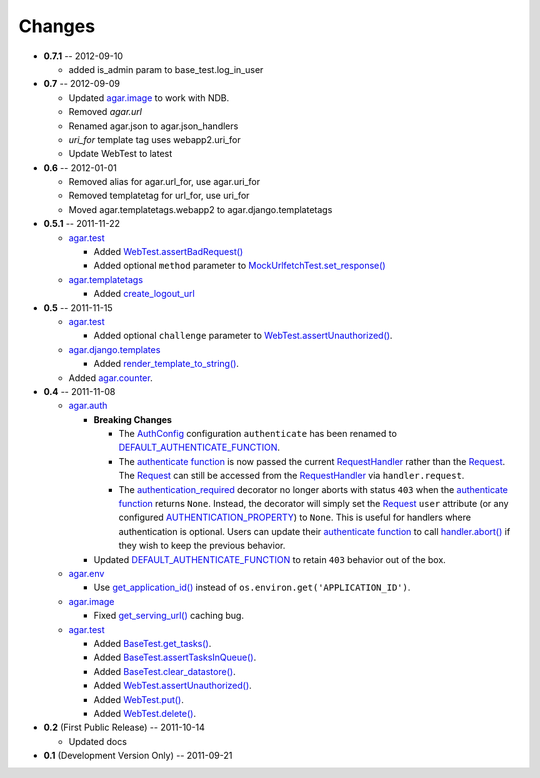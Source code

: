 Changes
-------
* **0.7.1** -- 2012-09-10

  * added is_admin param to base_test.log_in_user

* **0.7** -- 2012-09-09

  * Updated `agar.image`_ to work with NDB.

  * Removed `agar.url`

  * Renamed agar.json to agar.json_handlers

  * `uri_for` template tag uses webapp2.uri_for

  * Update WebTest to latest

* **0.6** -- 2012-01-01

  * Removed alias for agar.url_for, use agar.uri_for

  * Removed templatetag for url_for, use uri_for
  
  * Moved agar.templatetags.webapp2 to agar.django.templatetags
  
* **0.5.1** -- 2011-11-22

  * `agar.test`_

    * Added `WebTest.assertBadRequest()`_

    * Added optional ``method`` parameter to  `MockUrlfetchTest.set_response()`_

  * `agar.templatetags`_

    * Added `create_logout_url`_
    
* **0.5** -- 2011-11-15

  * `agar.test`_

    * Added optional ``challenge`` parameter to `WebTest.assertUnauthorized()`_.

  * `agar.django.templates`_

    * Added `render_template_to_string()`_.

  * Added `agar.counter`_.

* **0.4** -- 2011-11-08

  * `agar.auth`_

    * **Breaking Changes**

      * The `AuthConfig`_ configuration ``authenticate`` has been renamed to `DEFAULT_AUTHENTICATE_FUNCTION`_.

      * The `authenticate function`_ is now passed the current `RequestHandler`_ rather than the
        `Request`_. The `Request`_ can still be accessed from the `RequestHandler`_ via ``handler.request``.

      * The `authentication_required`_ decorator no longer aborts with status ``403`` when the
        `authenticate function`_ returns ``None``. Instead, the decorator will simply set the `Request`_ ``user``
        attribute (or any configured `AUTHENTICATION_PROPERTY`_) to ``None``. This is useful for handlers where
        authentication is optional. Users can update their `authenticate function`_ to call `handler.abort()`_
        if they wish to keep the previous behavior.

    * Updated `DEFAULT_AUTHENTICATE_FUNCTION`_ to retain ``403`` behavior out of the box.

  * `agar.env`_

    * Use `get_application_id()`_ instead of ``os.environ.get('APPLICATION_ID')``.

  * `agar.image`_

    * Fixed `get_serving_url()`_ caching bug.

  * `agar.test`_

    * Added `BaseTest.get_tasks()`_.

    * Added `BaseTest.assertTasksInQueue()`_.

    * Added `BaseTest.clear_datastore()`_.

    * Added `WebTest.assertUnauthorized()`_.

    * Added `WebTest.put()`_.

    * Added `WebTest.delete()`_.

* **0.2** (First Public Release) -- 2011-10-14

  * Updated docs

* **0.1** (Development Version Only) -- 2011-09-21


.. Links

.. _Request: http://webapp-improved.appspot.com/api/webapp2.html#webapp2.Request
.. _RequestHandler: http://webapp-improved.appspot.com/api/webapp2.html#webapp2.RequestHandler
.. _handler.abort(): http://webapp-improved.appspot.com/api/webapp2.html#webapp2.RequestHandler.abort

.. _agar: http://packages.python.org/agar/agar.html
.. _agar.auth: http://packages.python.org/agar/agar.html#module-agar.auth
.. _agar.env: http://packages.python.org/agar/agar.html#module-agar.env
.. _agar.image: http://packages.python.org/agar/agar.html#module-agar.image
.. _agar.counter: http://packages.python.org/agar/agar.html#module-agar.counter
.. _agar.templatetags: http://packages.python.org/agar/agar.html#module-agar.templatetags
.. _agar.django.templates: http://packages.python.org/agar/agar.html#module-agar.django.templates
.. _render_template_to_string(): http://packages.python.org/agar/agar.html#agar.django.templates.render_template_to_string
.. _create_logout_url: http://packages.python.org/agar/agar.html#agar.templatetags.webapp2.create_logout_url

.. _get_application_id(): http://code.google.com/appengine/docs/python/appidentity/functions.html#get_application_id
.. _get_serving_url(): http://packages.python.org/agar/agar.html#agar.image.Image.get_serving_url

.. _agar.test: http://packages.python.org/agar/agar.html#module-agar.test
.. _AuthConfig: http://packages.python.org/agar/agar.html#agar.auth.AuthConfig
.. _authentication_required: http://packages.python.org/agar/agar.html#agar.auth.authentication_required
.. _authenticate function: http://packages.python.org/agar/agar.html#agar.auth.AuthConfig.authenticate
.. _AUTHENTICATION_PROPERTY: http://packages.python.org/agar/agar.html#agar.auth.AuthConfig.AUTHENTICATION_PROPERTY
.. _DEFAULT_AUTHENTICATE_FUNCTION: http://packages.python.org/agar/agar.html#agar.auth.AuthConfig.DEFAULT_AUTHENTICATE_FUNCTION
.. _BaseTest.clear_datastore(): http://packages.python.org/agar/agar.html#agar.test.BaseTest.clear_datastore
.. _BaseTest.get_tasks(): http://packages.python.org/agar/agar.html#agar.test.BaseTest.get_tasks
.. _BaseTest.assertTasksInQueue(): http://packages.python.org/agar/agar.html#agar.test.BaseTest.assertTasksInQueue
.. _WebTest.assertUnauthorized(): http://packages.python.org/agar/agar.html#agar.test.WebTest.assertUnauthorized
.. _WebTest.assertBadRequest(): http://packages.python.org/agar/agar.html#agar.test.WebTest.assertBadRequest
.. _WebTest.put(): http://packages.python.org/agar/agar.html#agar.test.WebTest.put
.. _WebTest.delete(): http://packages.python.org/agar/agar.html#agar.test.WebTest.delete

.. _MockUrlfetchTest.set_response(): http://packages.python.org/agar/agar.html#agar.test.MockUrlfetchTest.set_response


